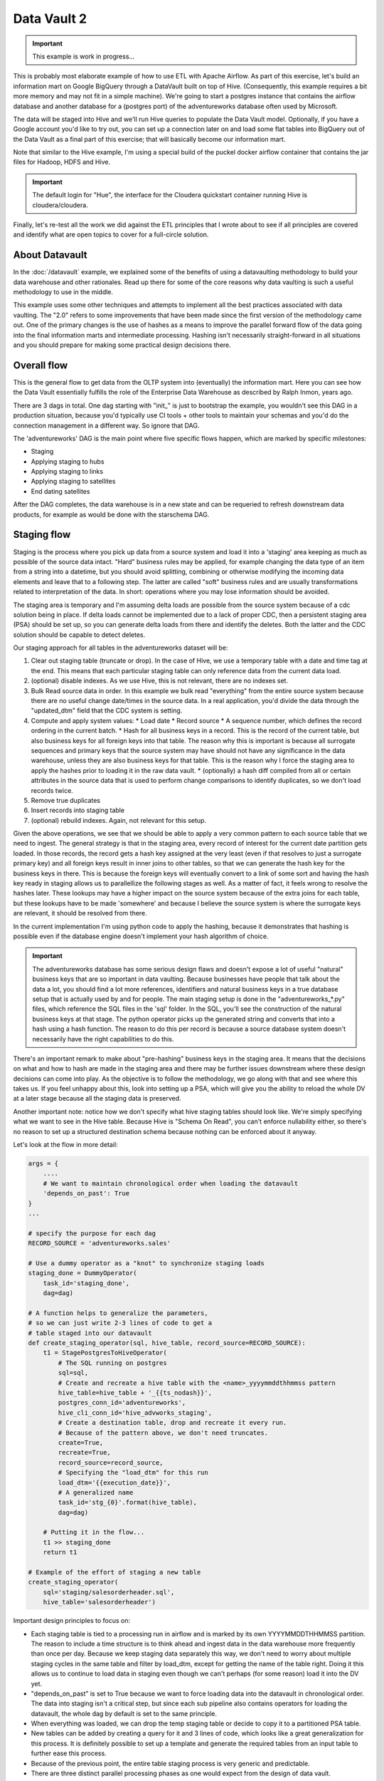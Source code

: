 Data Vault 2
============

.. important::

    This example is work in progress...

This is probably most elaborate example of how to use ETL with Apache Airflow.
As part of this exercise, let's build an information mart on Google BigQuery through a DataVault
built on top of Hive. (Consequently, this example requires a bit more memory and may not fit in a simple machine).
We're going to start a postgres instance that contains the airflow database and another 
database for a (postgres port) of the adventureworks database often used by Microsoft.

The data will be staged into Hive and we'll run Hive queries to populate the Data Vault
model. Optionally, if you have a Google account you'd like to try out, you can set up a 
connection later on and load some flat tables into BigQuery out of the Data Vault as a final 
part of this exercise; that will basically become our information mart. 

Note that similar to the Hive example, I'm using a special build of the puckel docker airflow
container that contains the jar files for Hadoop, HDFS and Hive.

.. important::

    The default login for "Hue", the interface for the Cloudera quickstart container running Hive 
    is cloudera/cloudera.

Finally, let's re-test all the work we did against the ETL principles that I wrote about to see
if all principles are covered and identify what are open topics to cover for a full-circle solution.

About Datavault
---------------

In the :doc:`/datavault` example, we explained some of the benefits of using a datavaulting methodology
to build your data warehouse and other rationales. Read up there for some of the core reasons why data vaulting
is such a useful methodology to use in the middle.

This example uses some other techniques and attempts to implement all the best practices associated with
data vaulting. The "2.0" refers to some improvements that have been made since the first version of the 
methodology came out. One of the primary changes is the use of hashes as a means to improve the parallel
forward flow of the data going into the final information marts and intermediate processing. Hashing isn't 
necessarily straight-forward in all situations and you should prepare for making some practical design decisions there.

Overall flow
------------

This is the general flow to get data from the OLTP system into (eventually) the information mart. 
Here you can see how the Data Vault essentially fulfills the role of the Enterprise Data Warehouse
as described by Ralph Inmon, years ago.

.. image:: img/dataflow.jpeg

There are 3 dags in total. One dag starting with "init_" is just to bootstrap the example, you wouldn't
see this DAG in a production situation, because you'd typically use CI tools + other tools to maintain your
schemas and you'd do the connection management in a different way. So ignore that DAG.

The 'adventureworks' DAG is the main point where five specific flows happen, which are marked by specific milestones:

* Staging
* Applying staging to hubs
* Applying staging to links
* Applying staging to satellites
* End dating satellites

After the DAG completes, the data warehouse is in a new state and can be requeried to refresh downstream
data products, for example as would be done with the starschema DAG.

Staging flow
------------

Staging is the process where you pick up data from a source system and load it into a 'staging' area
keeping as much as possible of the source data intact. "Hard" business rules may be applied,
for example changing the data type of an item from a string into a datetime, but you should avoid 
splitting, combining or otherwise modifying the incoming data elements and leave that to a following step.
The latter are called "soft" business rules and are usually transformations related to interpretation
of the data. In short: operations where you may lose information should be avoided.

The staging area is temporary and I'm assuming delta loads are possible from the source system because of
a cdc solution being in place. If delta loads cannot be implemented due to a lack of proper CDC, then 
a persistent staging area (PSA) should be set up, so you can generate delta loads from there and
identify the deletes. Both the latter and the CDC solution should be capable to detect deletes.

Our staging approach for all tables in the adventureworks dataset will be:

1. Clear out staging table (truncate or drop). In the case of Hive, we use a temporary table with a date and time tag at the end. This means that each particular staging table can only reference data from the current data load.
2. (optional) disable indexes. As we use Hive, this is not relevant, there are no indexes set.
3. Bulk Read source data in order. In this example we bulk read "everything" from the entire source system because there are no useful change date/times in the source data. In a real application, you'd divide the data through the "updated_dtm" field that the CDC system is setting.
4. Compute and apply system values:
   * Load date
   * Record source
   * A sequence number, which defines the record ordering in the current batch.
   * Hash for all business keys in a record. This is the record of the current table, but also business keys for all foreign keys into that table. The reason why this is important is because all surrogate sequences and primary keys that the source system may have should not have any significance in the data warehouse, unless they are also business keys for that table. This is the reason why I force the staging area to apply the hashes prior to loading it in the raw data vault.
   * (optionally) a hash diff compiled from all or certain attributes in the source data that is used to perform change comparisons to identify duplicates, so we don't load records twice.
5. Remove true duplicates
6. Insert records into staging table
7. (optional) rebuild indexes. Again, not relevant for this setup.

Given the above operations, we see that we should be able to apply a very common pattern to each
source table that we need to ingest. The general strategy is that in the staging area, every record
of interest for the current date partition gets loaded. In those records, the record gets a 
hash key assigned at the very least (even if that resolves to just a surrogate primary key) and
all foreign keys result in inner joins to other tables, so that we can generate the hash key for
the business keys in there. This is because the foreign keys will eventually convert to a link 
of some sort and having the hash key ready in staging allows us to parallellize the following stages
as well. As a matter of fact, it feels wrong to resolve the hashes later. These lookups may have a higher
impact on the source system because of the extra joins for each table, but these lookups have to be made 
'somewhere' and because I believe the source system is where the surrogate keys are relevant, it should be
resolved from there.

In the current implementation I'm using python code to apply the hashing, because it demonstrates that
hashing is possible even if the database engine doesn't implement your hash algorithm of choice.

.. important::
    The adventureworks database has some serious design flaws and doesn't expose a lot of useful 
    "natural" business keys that are so important in data vaulting. Because businesses have people that 
    talk about the data a lot, you should find a lot more references, identifiers and natural business keys
    in a true database setup that is actually used by and for people. The main staging setup is done in the
    "adventureworks_*.py" files, which reference the SQL files in the 'sql' folder. In the SQL, you'll see the
    construction of the natural business keys at that stage. The python operator picks up the generated string and
    converts that into a hash using a hash function. The reason to do this per record is because a source database
    system doesn't necessarily have the right capabilities to do this.

There's an important remark to make about "pre-hashing" business keys in the staging area. It means that the 
decisions on what and how to hash are made in the staging area and there may be further issues downstream where
these design decisions can come into play. As the objective is to follow the methodology, we go along with
that and see where this takes us. If you feel unhappy about this, look into setting up a PSA, which will give you
the ability to reload the whole DV at a later stage because all the staging data is preserved.

Another important note: notice how we don't specify what hive staging tables should look like. We're simply
specifying what we want to see in the Hive table. Because Hive is "Schema On Read", you can't enforce nullability
either, so there's no reason to set up a structured destination schema because nothing can be enforced about
it anyway.

Let's look at the flow in more detail:

.. code-block:: python

    args = {
        ....
        # We want to maintain chronological order when loading the datavault
        'depends_on_past': True
    }
    ...

    # specify the purpose for each dag
    RECORD_SOURCE = 'adventureworks.sales'

    # Use a dummy operator as a "knot" to synchronize staging loads
    staging_done = DummyOperator(
        task_id='staging_done',
        dag=dag)

    # A function helps to generalize the parameters,
    # so we can just write 2-3 lines of code to get a 
    # table staged into our datavault
    def create_staging_operator(sql, hive_table, record_source=RECORD_SOURCE):
        t1 = StagePostgresToHiveOperator(
            # The SQL running on postgres
            sql=sql,
            # Create and recreate a hive table with the <name>_yyyymmddthhmmss pattern
            hive_table=hive_table + '_{{ts_nodash}}',
            postgres_conn_id='adventureworks',
            hive_cli_conn_id='hive_advworks_staging',
            # Create a destination table, drop and recreate it every run.
            # Because of the pattern above, we don't need truncates.
            create=True,
            recreate=True,
            record_source=record_source,
            # Specifying the "load_dtm" for this run
            load_dtm='{{execution_date}}',
            # A generalized name
            task_id='stg_{0}'.format(hive_table),
            dag=dag)

        # Putting it in the flow...
        t1 >> staging_done
        return t1

    # Example of the effort of staging a new table
    create_staging_operator(
        sql='staging/salesorderheader.sql',
        hive_table='salesorderheader')

Important design principles to focus on:

* Each staging table is tied to a processing run in airflow and is marked by its own YYYYMMDDTHHMMSS partition. The reason to include a time structure is to think ahead and ingest data in the data warehouse more frequently than once per day. Because we keep staging data separately this way, we don't need to worry about multiple staging cycles in the same table and filter by load_dtm, except for getting the name of the table right. Doing it this allows us to continue to load data in staging even though we can't perhaps (for some reason) load it into the DV yet.
* "depends_on_past" is set to True because we want to force loading data into the datavault in chronological order. The data into staging isn't a critical step, but since each sub pipeline also contains operators for loading the datavault, the whole dag by default is set to the same principle.
* When everything was loaded, we can drop the temp staging table or decide to copy it to a partitioned PSA table.
* New tables can be added by creating a query for it and 3 lines of code, which looks like a great generalization for this process. It is definitely possible to set up a template and generate the required tables from an input table to further ease this process.
* Because of the previous point, the entire table staging process is very generic and predictable.
* There are three distinct parallel processing phases as one would expect from the design of data vault.

Data vault loading flow
-----------------------

Now that data is in staging, it is time to start loading the staging data into datavault. Use the "adventureworks_*" dags for that, there is one for each schema in the database. Here's a diagram that demonstrates the strategy:

.. image:: img/loading_strategy.jpg

An important design decision has been made in this process:

*Getting the business key hashes for all foreign key is a challenge and I opted to generate all
hashes from the source database using INNER JOINs. The reason is that I'm assuming a CDC slave 
database system that has no other load and good optimization for querying and joining data on subselects
of the driving table.*

I think there are three possibilities to resolve this:

* Generate hashes for all primary+foreign keys from the source system (as in this implementation). The rationale is that surrogate sequence keys frequently used in an RDBMS should only have meaning within the context of that RDBMS, so it is important to apply business keys to business entities as soon as possible.
* Generate hashes for those identified business keys you happen to come across and then use more elaborate joins on the data vault (even joining on satellites in cases).
* Create a cache/lookup table for each source system in the staging area that then becomes an integral part of your data warehouse. The idea is to dissociate the surrogate key from the source system and convert that into a hash without adding significant load on the source system. The rationale is that the data warehouse needs the hash key in order to operate, but the source system has given all the data the DWH is asking for. The DWH itself should be responsible for caching and deliverying the hash key that is needed.

This is a block template of code significant for the loading part:

.. code-block:: python

    hubs_done = DummyOperator(
        task_id='hubs_done',
        dag=dag)
    links_done = DummyOperator(
        task_id='links_done',
        dag=dag)
    sats_done =  DummyOperator(
        task_id='sats_done',
        dag=dag)

    def create_hub_operator(hql, hive_table):
        t1 = HiveOperator(
            hql=hql,
            hive_cli_conn_id='hive_datavault_raw',
            schema='dv_raw',
            task_id=hive_table,
            dag=dag)

        staging_done >> t1
        t1 >> hubs_done
        return t1

    def create_link_operator(hql, hive_table):
        t1 = HiveOperator(
            hql=hql,
            hive_cli_conn_id='hive_datavault_raw',
            schema='dv_raw',
            task_id=hive_table,
            dag=dag)

    # hubs
    create_hub_operator('loading/hub_salesorder.hql', 'hub_salesorder')
    ....

    # links
    create_link_operator('loading/link_salesorderdetail.hql', 'link_salesorderdetail')
    ....

Each operator links to the dummy, which gives us the synchronization points. 
Because links may have dependencies outside each functional area (determined by the schema)
some further synchronization is required there.

The loading code follows the same principles as the Data Vault 2.0 default stanzas:

Loading a hub is concerned about creating an 'anchor' around which elements referring to a business
entity resolve. Notice the absence of "record_source" check, so whichever system first sees this 
business key will win the record inserted here.:

.. code-block:: SQL

    INSERT INTO TABLE dv_raw.hub_product
    SELECT DISTINCT
        p.hkey_product,
        p.record_source,
        p.load_dtm,
        p.productnumber
    FROM
        advworks_staging.product_{{ts_nodash}} p
    WHERE
        p.productnumber NOT IN (
            SELECT hub.productnumber FROM dv_raw.hub_product hub
        )

Loading a link concerns itself with tying some hubs together, so the number of lookups increase. Any details related to the characteristics of the relationship are kept in a satellite table tied to the link.

.. code-block:: SQL

    INSERT INTO TABLE dv_raw.link_salesorderdetail
    SELECT DISTINCT
        sod.hkey_salesorderdetail,
        sod.hkey_salesorder,
        sod.hkey_specialoffer,
        sod.hkey_product,
        sod.record_source,
        sod.load_dtm,
        sod.salesorderdetailid
    FROM
               advworks_staging.salesorderdetail_{{ts_nodash}} sod
    WHERE
        NOT EXISTS (
            SELECT 
                    l.hkey_salesorderdetail
            FROM    dv_raw.link_salesorderdetail l
            WHERE 
                    l.hkey_salesorder = sod.hkey_salesorder
            AND     l.hkey_specialoffer = sod.hkey_specialoffer
            AND     l.hkey_product = sod.hkey_product
        )

Loading satellite is the point where chronological ordering becomes truly important. If we don't get the load cycles in chronological order for hubs and links then the "load_dtm" for them will be wrong, but functionally the data vault should keep operating. Why is this only relevant for satellites?  Because hubs and links do not have 'rate-of-change'. The links document relationships, but these do not change over time, except for their supposed effectivity. Hubs document the presence of business keys, but these do not change over time, except for their supposed effectivity. Only satellites have a rate-of-change associated with them, which is why they have start and end dates. It is possible that a business key or relation gets deleted in the source system. In our our datavault we'd like to maintain the data there (we never delete except for corruption / resolving incidents). The way how that is done is through "effectivity" tables, which are start/end dates in a table connected to the hub or link that record over which time that hub or link should be active.

For satellites, the chronological ordering determines the version of the entity at a specific time, so it affects what the most current version would look like now. This is why they have to be loaded in chronological order, because if they were not, the last active record would be different and the active periods would probably look skewed. Another objective for loading it in chronological order is to eliminate true duplicates; if the records come in fast and do not have a chronological order than either true duplicates are not always detected or un-true duplicates are detected and records get eliminated.

Splitting a satellite is a common practice to record data that has different rates of change. For example, if a table has 40 columns as 20 columns change rapidly and 20 more slowly, then if we were to keep everything in the same table, we'd accumulate data twice as fast. By splitting it into 2 separate tables we can keep the detailed changes to a minimum. This is the typical stanza for loading a satellite. Pay attention to how in Hive you can't specify destination columns. If you keep staging data in the same table you'd also have an additional WHERE clause that specifies `load_dtm = xxxxx`.

.. code-block:: SQL

    INSERT INTO TABLE dv_raw.sat_salesorderdetail
    SELECT DISTINCT
          so.hkey_salesorderdetail
        , so.load_dtm
        , NULL
        , so.record_source
        , so.carriertrackingnumber
        , so.orderqty
        , so.unitprice
        , so.unitpricediscount
    FROM
                    advworks_staging.salesorderdetail_{{ts_nodash}} so
    LEFT OUTER JOIN dv_raw.sat_salesorderdetail sat ON (
                    sat.hkey_salesorderdetail = so.hkey_salesorderdetail
                AND sat.load_end_dtm IS NULL)
    WHERE
       COALESCE(so.carriertrackingnumber, '') != COALESCE(sat.carriertrackingnumber, '')
    OR COALESCE(so.orderqty, '') != COALESCE(sat.orderqty, '')
    OR COALESCE(so.unitprice, '') != COALESCE(sat.unitprice, '')
    OR COALESCE(so.unitpricediscount, '') != COALESCE(sat.unitpricediscount, '')

End dating
----------

The hubs and links do not contain start and end dates, because they record relationships, even relationships that were valid at some point in time. If you need to cater for employees joining, leaving and joining again for example, you should use an "effectivity" table connected to the link or hub to cater for that.

The satellites do have validity dates, because you can have different versions of those. The way how you apply those can differ a bit, because you may not always have the required source data if you don't have a change data capture setup. Then you'd only ever
see the last version of a record or the records that the source system decided to maintain as history. The date you'd apply as start/end date could then differ.

It's always very important to maintain the "load_dtm" and "load_end_dtm" separately as well, because you'd use that to identify
data from batches that may have failed for example. If you maintain it, you can always remove data for an entire batch and reload it into the data vault.

The process of end dating is to apply end dates to records in the satellite tables. For Hive, because we can't run updates, we'll copy the data to a temp table and then copy it back to the original. We can use windowing functions like LAG/LEAD and PARTITION statements, so we use that to look ahead by one row for each partition to look up the next start date and apply that for the end date.

When a record for a partition has a NULL end_dtm, then it means it's the active record. You could choose to explicitly indicate the active record too.

Star Schema
-----------

The star schema is built with the help of some multi-join queries. The dimensions are built up first and then
the fact information is built on top of the dimensions. You don't need to build the dimensions with one single query,
it's obviously permissible to run a multi-stage pipeline to get the dimensions built.

Here's a [good article](https://towardsdatascience.com/a-beginners-guide-to-data-engineering-part-ii-47c4e7cbda71) on how Hive is used with dimensional data:

The dimensions in this example use the original hash key as main key for the dimensional entity and in the case of slowly changing dimensions (where dates are applicable and important), it tags the start date on top of the hash key of the entity to derive a new dimensional key.

The fact is built on top of one of the measures of interest. Usually, you'll find that these are link tables, because they often
link the entities in a context together. For example, the orderlineitem is a link table, because it links the order data with
sold product data, applied discounts and some other data depending on the business.

The fact table can rapidly become complex if there is a lot of data to link together. Similar to building the dimension models, consider splitting up the complex queries by using temp tables that are joined together afterwards to compose the full picture.

The example shows how to generate a star schema from scratch without applying incremental changes. If your data vault grows
a bit large than regenerating it from scratch will be very costly to do, if not impossible within the given timeframe. Refer to the article in this section for a method that shows how to copy the dimension of the day before and union that to new records in the dimension.

Future considerations
---------------------

What is not shown in this example and which should be considered in real world scenarios:

* Dealing with "delete" records in data sources. You'd typically apply these as 'effectivity' records on hubs and links.

Data issues
-----------

The adventure works database isn't the best designed OLTP database ever. Throughout querying and working with the data I found the following data issues:

* Address missed a row in the destination data. "Everett" has two records in address and the only difference is the stateprovinceid. Either the boundaries shifted or there was a correction made in the data.
* There are some 700 personid's missing for "customer" in the source data. Looks like it malfunctioned and never got fixed?
* 209 products do not have sub categories, so I allowed that to be NULLable.
* There can be multiple sales reasons for a salesorder (as per the design). There is a hard business rule when constructing the dim_salesorder which picks the first sales reason by salesreasonid ascending to apply to the dimension.
* Because of an incomplete business key in address multiple records get created in the dim_address table (4 in total). This table gets cartesian joined again to populate the fact, which leads to a total of 16 records too many for a specific salesorder ('16B735DD67E11B7F9028EF9B4571CF25D1017CF1')
* Data has not been checked for consistency, correctness and bugs may exist anywhere in the code.
